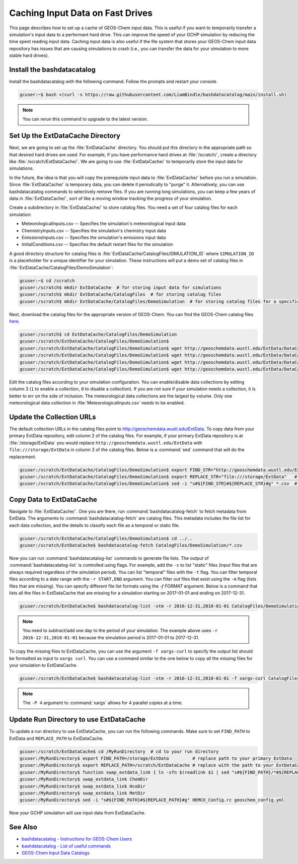 .. _caching_input_data:

Caching Input Data on Fast Drives
=================================

This page describes how to set up a cache of GEOS-Chem input data.
This is useful if you want to temporarily transfer a simulation's input data to a performant hard drive.
This can improve the speed of your GCHP simulation by reducing the time spent reading input data.
Caching input data is also useful if the file system that stores your GEOS-Chem input data repository has issues that are causing simulations to crash (i.e., you can transfer the data 
for your simulation to more stable hard drives).


Install the bashdatacatalog
---------------------------

Install the bashdatacatalog with the following command. Follow the prompts and restart your console.

.. code-block:: console

   gcuser:~$ bash <(curl -s https://raw.githubusercontent.com/LiamBindle/bashdatacatalog/main/install.sh)

.. note:: You can rerun this command to upgrade to the latest version.

Set Up the ExtDataCache Directory
---------------------------------

Next, we are going to set up the :file:`ExtDataCache` directory. 
You should put this directory in the appropriate path so that desired hard drives are used.
For example, if you have performance hard drives at :file:`/scratch/`, create a directory like :file:`/scratch/ExtDataCache/`.
We are going to use :file:`ExtDataCache/` to temporarily store the input data for simulations.

In the future, the idea is that you will copy the prerequisite input data to :file:`ExtDataCache/` before you run a simulation.
Since :file:`ExtDataCache/` is temporary data, you can delete it periodically to "purge" it.
Alternatively, you can use bashdatacatalog commands to selectively remove files. 
If you are running long simulations, you can keep a few years of data in :file:`ExtDataCache/`, sort of like a moving window tracking the progress of your simulation.

Create a subdirectory in :file:`ExtDataCache/` to store catalog files.
You need a set of four catalog files for each simulation: 

* MeteorologicalInputs.csv -- Specifies the simulation's meteorological input data
* ChemistryInputs.csv -- Specifies the simulation's chemistry input data
* EmissionsInputs.csv -- Specifies the simulation's emissions input data
* InitialConditions.csv -- Specifies the default restart files for the simulation

A good directory structure for catalog files is :file:`ExtDataCache/CatalogFiles/SIMULATION_ID` where :literal:`SIMULATION_ID` is a placeholder for a unique identifier for your simulation.
These instructions will put a demo set of catalog files in :file:`ExtDataCache/CatalogFiles/DemoSimulation`:

.. code-block:: console

   gcuser:~$ cd /scratch
   gcuser:/scratch$ mkdir ExtDataCache  # for storing input data for simulations
   gcuser:/scratch$ mkdir ExtDataCache/CatalogFiles  # for storing catalog files
   gcuser:/scratch$ mkdir ExtDataCache/CatalogFiles/DemoSimulation  # for storing catalog files for a specific simulation


Next, download the catalog files for the appropriate version of GEOS-Chem. You can find the GEOS-Chem catalog files `here <http://geoschemdata.wustl.edu/ExtData/DataCatalogs>`_.

.. code-block:: console

   gcuser:/scratch$ cd ExtDataCache/CatalogFiles/DemoSimulation
   gcuser:/scratch/ExtDataCache/CatalogFiles/DemoSimulation$
   gcuser:/scratch/ExtDataCache/CatalogFiles/DemoSimulation$ wget http://geoschemdata.wustl.edu/ExtData/DataCatalogs/MeteorologicalInputs.csv
   gcuser:/scratch/ExtDataCache/CatalogFiles/DemoSimulation$ wget http://geoschemdata.wustl.edu/ExtData/DataCatalogs/13.3/ChemistryInputs.csv
   gcuser:/scratch/ExtDataCache/CatalogFiles/DemoSimulation$ wget http://geoschemdata.wustl.edu/ExtData/DataCatalogs/13.3/EmissionsInputs.csv
   gcuser:/scratch/ExtDataCache/CatalogFiles/DemoSimulation$ wget http://geoschemdata.wustl.edu/ExtData/DataCatalogs/13.3/InitialConditions.csv

Edit the catalog files according to your simulation configuration. You can enable/disable data collections by editing column 3 (:literal:`1` to enable a collection, :literal:`0` to disable a collection).
If you are not sure if your simulation needs a collection, it is better to err on the side of inclusion.
The meteorological data collections are the largest by volume.
Only one meteorological data collection in :file:`MeteorologicalInputs.csv` needs to be enabled.

Update the Collection URLs
--------------------------

The default collection URLs in the catalog files point to http://geoschemdata.wustl.edu/ExtData.
To copy data from your primary ExtData repository, edit column 2 of the catalog files.
For example, if your primary ExtData repository is at :file:`/storage/ExtData` you would replace :literal:`http://geoschemdata.wustl.edu/ExtData` with :literal:`file:///storage/ExtData`
in column 2 of the catalog files. 
Below is a :command:`sed` command that will do the replacement.

.. code-block:: console

   gcuser:/scratch/ExtDataCache/CatalogFiles/DemoSimulation$ export FIND_STR="http://geoschemdata.wustl.edu/ExtData"
   gcuser:/scratch/ExtDataCache/CatalogFiles/DemoSimulation$ export REPLACE_STR="file:///storage/ExtData"   # replace '/storage/ExtData' with the path to your ExtData
   gcuser:/scratch/ExtDataCache/CatalogFiles/DemoSimulation$ sed -i "s#${FIND_STR}#${REPLACE_STR}#g" *.csv  # do url find/replace

Copy Data to ExtDataCache
-------------------------

Navigate to :file:`ExtDataCache/`. 
One you are there, run :command:`bashdatacatalog-fetch` to fetch metadata from ExtData.
The arguments to :command:`bashdatacatalog-fetch` are catalog files.
This metadata includes the file list for each data collection, and the details to classify each file as a temporal or static file.

.. code-block:: console

   gcuser:/scratch/ExtDataCache/CatalogFiles/DemoSimulation$ cd ../..
   gcuser:/scratch/ExtDataCache$ bashdatacatalog-fetch CatalogFiles/DemoSimulation/*.csv

Now you can run :command:`bashdatacatalog-list` commands to generate file lists. 
The output of :command:`bashdatacatalog-list` is controlled using flags. 
For example, add the :literal:`-s` to list "static" files (input files that are always required regardless of the simulation period).
You can list "temporal" files with the :literal:`-t` flag.
You can filter temporal files according to a date range with the :literal:`-r START,END` argument.
You can filter out files that exist using the :literal:`-m` flag (lists files that are missing).
You can specify different file list formats using the `-f FORMAT` argument. 
Below is a command that lists all the files in ExtDataCache that are missing for a simulation starting on 2017-01-01 and ending on 2017-12-31.

.. code-block:: console

   gcuser:/scratch/ExtDataCache$ bashdatacatalog-list -stm -r 2016-12-31,2018-01-01 CatalogFiles/DemoSimulation/*.csv

.. note:: 
    You need to subtract/add one day to the period of your simulation.
    The example above uses :literal:`-r 2016-12-31,2018-01-01` because the simulation period is 2017-01-01 to 2017-12-31.

To copy the missing files to ExtDataCache, you can use the argument :literal:`-f xargs-curl` to specify the output list should be formatted as input to :literal:`xargs curl`.
You can use a command similar to the one below to copy all the missing files for your simulation to ExtDataCache.


.. code-block:: console

   gcuser:/scratch/ExtDataCache$ bashdatacatalog-list -stm -r 2016-12-31,2018-01-01 -f xargs-curl CatalogFiles/DemoSimulation/*.csv | xargs -P 4 curl

.. note::
    The :literal:`-P 4` argument to :command:`xargs` allows for 4 parallel copies at a time.

Update Run Directory to use ExtDataCache
----------------------------------------

To update a run directory to use ExtDataCache, you can run the following commands.
Make sure to set :literal:`FIND_PATH` to ExtData and :literal:`REPLACE_PATH` to ExtDataCache.

.. code-block:: console

   gcuser:/scratch/ExtDataCache$ cd /MyRunDirectory  # cd to your run directory
   gcuser:/MyRunDirectory$ export FIND_PATH=/storage/ExtData         # replace path to your primary ExtData
   gcuser:/MyRunDirectory$ export REPLACE_PATH=/scratch/ExtDataCache # replace with the path to your ExtDataCache
   gcuser:/MyRunDirectory$ function swap_extdata_link { ln -sfn $(readlink $1 | sed "s#${FIND_PATH}/*#${REPLACE_PATH}/#") $1; }
   gcuser:/MyRunDirectory$ swap_extdata_link ChemDir
   gcuser:/MyRunDirectory$ swap_extdata_link HcoDir
   gcuser:/MyRunDirectory$ swap_extdata_link MetDir
   gcuser:/MyRunDirectory$ sed -i "s#${FIND_PATH}#${REPLACE_PATH}#g" HEMCO_Config.rc geoschem_config.yml

Now your GCHP simulation will use input data from ExtDataCache.

See Also
--------

* `bashdatacatalog - Instructions for GEOS-Chem Users <https://github.com/LiamBindle/bashdatacatalog/wiki/Instructions-for-GEOS-Chem-Users>`_
* `bashdatacatalog - List of useful commands <https://github.com/LiamBindle/bashdatacatalog/wiki/3.-Useful-Commands>`_
* `GEOS-Chem Input Data Catalogs <http://geoschemdata.wustl.edu/ExtData/DataCatalogs/>`_
